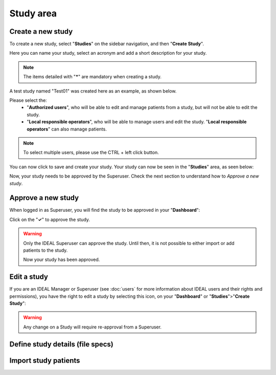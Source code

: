 Study area
####################

Create a new study
********************

To create a new study, select "**Studies**" on the sidebar navigation, and then "**Create Study**".

Here you can name your study, select an acronym and add a short description for your study.

.. note::
   The items detailed with "*****" are mandatory when creating a study.

A test study named "Test01" was created here as an example, as shown below.

.. image:: StudyTestCreated.png
   :width: 600

Please select the:
   * "**Authorized users**", who will be able to edit and manage patients from a study, but will not be able to edit the study.
   * "**Local responsible operators**", who will be able to manage users and edit the study.  "**Local responsible operators**" can also manage patients.

.. image:: UsersStudySelect.png

.. note::
   To select multiple users, please use the CTRL + left click button.

You can now click to save and create your study. Your study can now be seen in the "**Studies**" area, as seen below:

.. image:: WaitForSuperuser.png

Now, your study needs to be approved by the Superuser. Check the next section to understand how to *Approve a new study*.

Approve a new study
********************

When logged in as Superuser, you will find the study to be approved in your "**Dashboard**":

.. image:: StudyApprovalSuperuser.png

Click on the "**✓**" to approve the study.

.. warning:: Only the IDEAL Superuser can approve the study. Until then, it is not possible to either import or add patients to the study.

 Now your study has been approved.

Edit a study
********************

If you are an IDEAL Manager or Superuser (see :doc:`users` for more information about IDEAL users and their rights and permissions), you have the right to edit a study by selecting this icon, on your "**Dashboard**" or "**Studies**">"**Create Study**":

.. image:: EditStudy.png

.. warning::
   Any change on a Study will require re-approval from a Superuser.

Define study details (file specs)
***********************************



Import study patients
***********************

